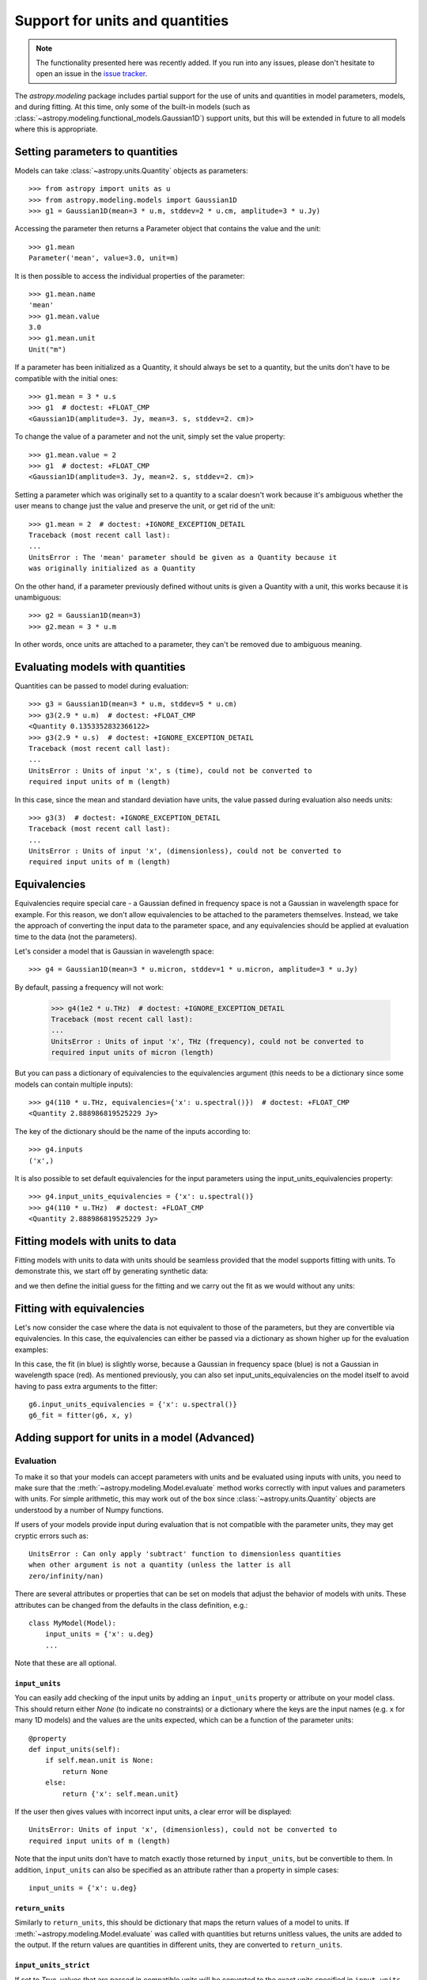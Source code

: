 .. _modeling-units:

********************************
Support for units and quantities
********************************

.. note:: The functionality presented here was recently added. If you run into
          any issues, please don't hesitate to open an issue in the `issue
          tracker <https://github.com/astropy/astropy/issues>`_.

The `astropy.modeling` package includes partial support for the use of units and
quantities in model parameters, models, and during fitting. At this time, only
some of the built-in models (such as
:class:`~astropy.modeling.functional_models.Gaussian1D`) support units, but this
will be extended in future to all models where this is appropriate.

Setting parameters to quantities
================================

Models can take :class:`~astropy.units.Quantity` objects as parameters::

    >>> from astropy import units as u
    >>> from astropy.modeling.models import Gaussian1D
    >>> g1 = Gaussian1D(mean=3 * u.m, stddev=2 * u.cm, amplitude=3 * u.Jy)

Accessing the parameter then returns a Parameter object that contains the value
and the unit::

    >>> g1.mean
    Parameter('mean', value=3.0, unit=m)

It is then possible to access the individual properties of the parameter::

    >>> g1.mean.name
    'mean'
    >>> g1.mean.value
    3.0
    >>> g1.mean.unit
    Unit("m")

If a parameter has been initialized as a Quantity, it should always be set to a
quantity, but the units don't have to be compatible with the initial ones::

    >>> g1.mean = 3 * u.s
    >>> g1  # doctest: +FLOAT_CMP
    <Gaussian1D(amplitude=3. Jy, mean=3. s, stddev=2. cm)>

To change the value of a parameter and not the unit, simply set the value
property::

    >>> g1.mean.value = 2
    >>> g1  # doctest: +FLOAT_CMP
    <Gaussian1D(amplitude=3. Jy, mean=2. s, stddev=2. cm)>

Setting a parameter which was originally set to a quantity to a scalar doesn't
work because it's ambiguous whether the user means to change just the value and
preserve the unit, or get rid of the unit::

    >>> g1.mean = 2  # doctest: +IGNORE_EXCEPTION_DETAIL
    Traceback (most recent call last):
    ...
    UnitsError : The 'mean' parameter should be given as a Quantity because it
    was originally initialized as a Quantity

On the other hand, if a parameter previously defined without units is given a
Quantity with a unit, this works because it is unambiguous::

    >>> g2 = Gaussian1D(mean=3)
    >>> g2.mean = 3 * u.m

In other words, once units are attached to a parameter, they can't be removed
due to ambiguous meaning.

Evaluating models with quantities
=================================

Quantities can be passed to model during evaluation::

    >>> g3 = Gaussian1D(mean=3 * u.m, stddev=5 * u.cm)
    >>> g3(2.9 * u.m)  # doctest: +FLOAT_CMP
    <Quantity 0.1353352832366122>
    >>> g3(2.9 * u.s)  # doctest: +IGNORE_EXCEPTION_DETAIL
    Traceback (most recent call last):
    ...
    UnitsError : Units of input 'x', s (time), could not be converted to
    required input units of m (length)

In this case, since the mean and standard deviation have units, the value passed
during evaluation also needs units::

    >>> g3(3)  # doctest: +IGNORE_EXCEPTION_DETAIL
    Traceback (most recent call last):
    ...
    UnitsError : Units of input 'x', (dimensionless), could not be converted to
    required input units of m (length)

Equivalencies
=============

Equivalencies require special care - a Gaussian defined in frequency space is
not a Gaussian in wavelength space for example. For this reason, we don't allow
equivalencies to be attached to the parameters themselves. Instead, we take the
approach of converting the input data to the parameter space, and any
equivalencies should be applied at evaluation time to the data (not the
parameters).

Let's consider a model that is Gaussian in wavelength space::

    >>> g4 = Gaussian1D(mean=3 * u.micron, stddev=1 * u.micron, amplitude=3 * u.Jy)

By default, passing a frequency will not work:

    >>> g4(1e2 * u.THz)  # doctest: +IGNORE_EXCEPTION_DETAIL
    Traceback (most recent call last):
    ...
    UnitsError : Units of input 'x', THz (frequency), could not be converted to
    required input units of micron (length)

But you can pass a dictionary of equivalencies to the equivalencies argument
(this needs to be a dictionary since some models can contain multiple inputs)::

    >>> g4(110 * u.THz, equivalencies={'x': u.spectral()})  # doctest: +FLOAT_CMP
    <Quantity 2.888986819525229 Jy>

The key of the dictionary should be the name of the inputs according to::

    >>> g4.inputs
    ('x',)

It is also possible to set default equivalencies for the input parameters using
the input_units_equivalencies property::

    >>> g4.input_units_equivalencies = {'x': u.spectral()}
    >>> g4(110 * u.THz)  # doctest: +FLOAT_CMP
    <Quantity 2.888986819525229 Jy>

Fitting models with units to data
=================================

Fitting models with units to data with units should be seamless provided that
the model supports fitting with units. To demonstrate this, we start off by
generating synthetic data:

.. plot::
   :context: reset
   :include-source:

    import numpy as np
    from astropy import units as u
    import matplotlib.pyplot as plt

    x = np.linspace(1, 5, 30) * u.micron
    y = np.exp(-0.5 * (x - 2.5 * u.micron)**2 / (200 * u.nm)**2) * u.mJy
    plt.plot(x, y, 'ko')
    plt.xlabel('Wavelength (microns)')
    plt.ylabel('Flux density (mJy)')

and we then define the initial guess for the fitting and we carry out the fit as
we would without any units:

.. plot::
   :context:
   :include-source:

    from astropy.modeling import models, fitting

    g5 = models.Gaussian1D(mean=3 * u.micron, stddev=1 * u.micron, amplitude=1 * u.Jy)

    fitter = fitting.LevMarLSQFitter()

    g5_fit = fitter(g5, x, y)

    plt.plot(x, y, 'ko')
    plt.plot(x, g5_fit(x), 'r-')
    plt.xlabel('Wavelength (microns)')
    plt.ylabel('Flux density (mJy)')

Fitting with equivalencies
==========================

Let's now consider the case where the data is not equivalent to those of the
parameters, but they are convertible via equivalencies. In this case, the
equivalencies can either be passed via a dictionary as shown higher up for the
evaluation examples:

.. plot::
   :context:
   :include-source:

    g6 = models.Gaussian1D(mean=110 * u.THz, stddev=10 * u.THz, amplitude=1 * u.Jy)

    g6_fit = fitter(g6, x, y, equivalencies={'x': u.spectral()})

    plt.plot(x, g6_fit(x, equivalencies={'x': u.spectral()}), 'b-')
    plt.xlabel('Wavelength (microns)')
    plt.ylabel('Flux density (mJy)')

In this case, the fit (in blue) is slightly worse, because a Gaussian in
frequency space (blue) is not a Gaussian in wavelength space (red). As mentioned
previously, you can also set input_units_equivalencies on the model itself to
avoid having to pass extra arguments to the fitter::

    g6.input_units_equivalencies = {'x': u.spectral()}
    g6_fit = fitter(g6, x, y)

Adding support for units in a model (Advanced)
==============================================

Evaluation
----------

To make it so that your models can accept parameters with units and be evaluated
using inputs with units, you need to make sure that the
:meth:`~astropy.modeling.Model.evaluate` method works correctly with
input values and parameters with units. For simple arithmetic, this may work
out of the box since :class:`~astropy.units.Quantity` objects are understood by
a number of Numpy functions.

If users of your models provide input during evaluation that is not compatible
with the parameter units, they may get cryptic errors such as::

    UnitsError : Can only apply 'subtract' function to dimensionless quantities
    when other argument is not a quantity (unless the latter is all
    zero/infinity/nan)

There are several attributes or properties that can be set on models that adjust
the behavior of models with units. These attributes can be changed from the
defaults in the class definition, e.g.::

    class MyModel(Model):
        input_units = {'x': u.deg}
        ...

Note that these are all optional.

``input_units``
^^^^^^^^^^^^^^^

You can easily add checking of the input units by adding an ``input_units``
property or attribute on your model class. This should return either `None` (to
indicate no constraints) or a dictionary where the keys are the input names
(e.g. ``x`` for many 1D models) and the values are the units expected, which can
be a function of the parameter units::

    @property
    def input_units(self):
        if self.mean.unit is None:
            return None
        else:
            return {'x': self.mean.unit}

If the user then gives values with incorrect input units, a clear error will be
displayed::

    UnitsError: Units of input 'x', (dimensionless), could not be converted to
    required input units of m (length)

Note that the input units don't have to match exactly those returned by
``input_units``, but be convertible to them. In addition, ``input_units`` can
also be specified as an attribute rather than a property in simple cases::

    input_units = {'x': u.deg}

``return_units``
^^^^^^^^^^^^^^^^

Similarly to ``return_units``, this should be dictionary that maps the return
values of a model to units. If :meth:`~astropy.modeling.Model.evaluate` was called
with quantities but returns unitless values, the units are added to the output.
If the return values are quantities in different units, they are converted to
``return_units``.

``input_units_strict``
^^^^^^^^^^^^^^^^^^^^^^

If set to `True`, values that are passed in compatible units will be converted
to the exact units specified in ``input_units``.

This attribute can also be a
dictionary that maps input names to a Boolean to enable converting of that input
to the specified unit.

``input_units_equivalencies``
^^^^^^^^^^^^^^^^^^^^^^^^^^^^^

This can be set to a dictionary that maps the input names to a list of
equivalencies, for example::

    input_units_equivalencies = {'nu': u.spectral()}

``input_units_allow_dimensionless``
^^^^^^^^^^^^^^^^^^^^^^^^^^^^^^^^^^^

If set to `True`, values that are plain scalars or Numpy arrays can be passed to
evaluate even if ``input_units`` specifies that the input should have units. It
is up to the :meth:`~astropy.modeling.Model.evaluate` to then decide how to
handle these dimensionless values. This attribute can also be a dictionary that
maps input names to a Boolean to enable passing dimensionless values to
:meth:`~astropy.modeling.Model.evaluate` for that input.


Fitting
-------

To allow models with parameters that have units to be fit to data with units,
you will need to add a method called ``_parameter_units_for_data_units`` to your
model class. This should take two arguments ``input_units`` and
``output_units`` - ``input_units`` will be set to a dictionary with
the units of the independent variables in the data, while ``output_units`` will
be set to a dictionary with the units the dependent variables in the data (for
example, for a simple 1D model, ``input_units`` will have one key, ``x``, and
``output_units`` will have one key, ``y``). This method should then return
a dictionary giving for each parameter the units the parameter should be
converted to so that the model could be used on the data if units were removed
from both the models and the data. The following example shows the
implementation for the 1D Gaussian::

    def _parameter_units_for_data_units(self, inputs_unit, outputs_unit):
        return OrderedDict([('mean', inputs_unit['x']),
                            ('stddev', inputs_unit['x']),
                            ('amplitude', outputs_unit['y'])])

With this method in place, the model can then be fit to data that has units.
